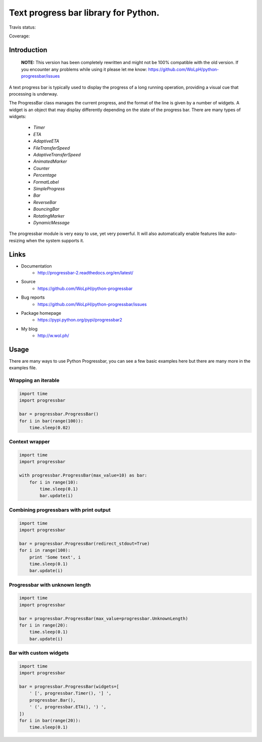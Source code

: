 ##############################################################################
Text progress bar library for Python.
##############################################################################

Travis status:

.. image:: https://travis-ci.org/WoLpH/python-progressbar.png?branch=master
  :target: https://travis-ci.org/WoLpH/python-progressbar

Coverage:

.. image:: https://coveralls.io/repos/WoLpH/python-progressbar/badge.png?branch=master
  :target: https://coveralls.io/r/WoLpH/python-progressbar?branch=master

******************************************************************************
Introduction
******************************************************************************

.. highlights::

    **NOTE:** This version has been completely rewritten and might not be
    100% compatible with the old version. If you encounter any problems
    while using it please let me know:
    https://github.com/WoLpH/python-progressbar/issues

A text progress bar is typically used to display the progress of a long
running operation, providing a visual cue that processing is underway.

The ProgressBar class manages the current progress, and the format of the line
is given by a number of widgets. A widget is an object that may display
differently depending on the state of the progress bar. There are many types
of widgets:

 - `Timer`
 - `ETA`
 - `AdaptiveETA`
 - `FileTransferSpeed`
 - `AdaptiveTransferSpeed`
 - `AnimatedMarker`
 - `Counter`
 - `Percentage`
 - `FormatLabel`
 - `SimpleProgress`
 - `Bar`
 - `ReverseBar`
 - `BouncingBar`
 - `RotatingMarker`
 - `DynamicMessage`

The progressbar module is very easy to use, yet very powerful. It will also
automatically enable features like auto-resizing when the system supports it.

******************************************************************************
Links
******************************************************************************

* Documentation
    - http://progressbar-2.readthedocs.org/en/latest/
* Source
    - https://github.com/WoLpH/python-progressbar
* Bug reports 
    - https://github.com/WoLpH/python-progressbar/issues
* Package homepage
    - https://pypi.python.org/pypi/progressbar2
* My blog
    - http://w.wol.ph/

******************************************************************************
Usage
******************************************************************************

There are many ways to use Python Progressbar, you can see a few basic examples
here but there are many more in the examples file.

Wrapping an iterable
==============================================================================
.. code:: python

   import time
   import progressbar

   bar = progressbar.ProgressBar()
   for i in bar(range(100)):
       time.sleep(0.02)

Context wrapper
==============================================================================
.. code:: python

   import time
   import progressbar

   with progressbar.ProgressBar(max_value=10) as bar:
       for i in range(10):
           time.sleep(0.1)
           bar.update(i)

Combining progressbars with print output
==============================================================================
.. code:: python

    import time
    import progressbar

    bar = progressbar.ProgressBar(redirect_stdout=True)
    for i in range(100):
        print 'Some text', i
        time.sleep(0.1)
        bar.update(i)

Progressbar with unknown length
==============================================================================
.. code:: python

    import time
    import progressbar

    bar = progressbar.ProgressBar(max_value=progressbar.UnknownLength)
    for i in range(20):
        time.sleep(0.1)
        bar.update(i)

Bar with custom widgets
==============================================================================
.. code:: python

    import time
    import progressbar

    bar = progressbar.ProgressBar(widgets=[
        ' [', progressbar.Timer(), '] ',
        progressbar.Bar(),
        ' (', progressbar.ETA(), ') ',
    ])
    for i in bar(range(20)):
        time.sleep(0.1)



